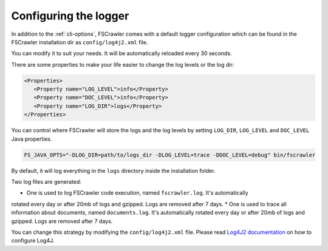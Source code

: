 .. _logger:

Configuring the logger
======================

In addition to the :ref:`cli-options`, FSCrawler comes with a default logger configuration which can be found in the
FSCrawler installation dir as ``config/log4j2.xml`` file.

You can modify it to suit your needs. It will be automatically reloaded every 30 seconds.

There are some properties to make your life easier to change the log levels or the log dir:

.. code:: xml

   <Properties>
      <Property name="LOG_LEVEL">info</Property>
      <Property name="DOC_LEVEL">info</Property>
      <Property name="LOG_DIR">logs</Property>
   </Properties>

You can control where FSCrawler will store the logs and the log levels by setting
``LOG_DIR``, ``LOG_LEVEL`` and ``DOC_LEVEL`` Java properties.

.. code:: sh

   FS_JAVA_OPTS="-DLOG_DIR=path/to/logs_dir -DLOG_LEVEL=trace -DDOC_LEVEL=debug" bin/fscrawler

By default, it will log everything in the ``logs`` directory inside the installation folder.

Two log files are generated:

* One is used to log FSCrawler code execution, named ``fscrawler.log``. It's automatically
rotated every day or after 20mb of logs and gzipped. Logs are removed after 7 days.
* One is used to trace all information about documents, named ``documents.log``. It's automatically
rotated every day or after 20mb of logs and gzipped. Logs are removed after 7 days.

You can change this strategy by modifying the ``config/log4j2.xml`` file.
Please read `Log4J2 documentation <https://logging.apache.org/log4j/2.x/manual/index.html>`_ on how to configure Log4J.
